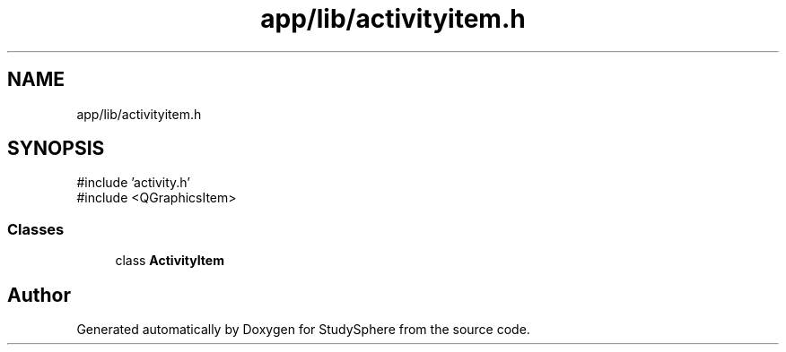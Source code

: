 .TH "app/lib/activityitem.h" 3 "StudySphere" \" -*- nroff -*-
.ad l
.nh
.SH NAME
app/lib/activityitem.h
.SH SYNOPSIS
.br
.PP
\fR#include 'activity\&.h'\fP
.br
\fR#include <QGraphicsItem>\fP
.br

.SS "Classes"

.in +1c
.ti -1c
.RI "class \fBActivityItem\fP"
.br
.in -1c
.SH "Author"
.PP 
Generated automatically by Doxygen for StudySphere from the source code\&.
